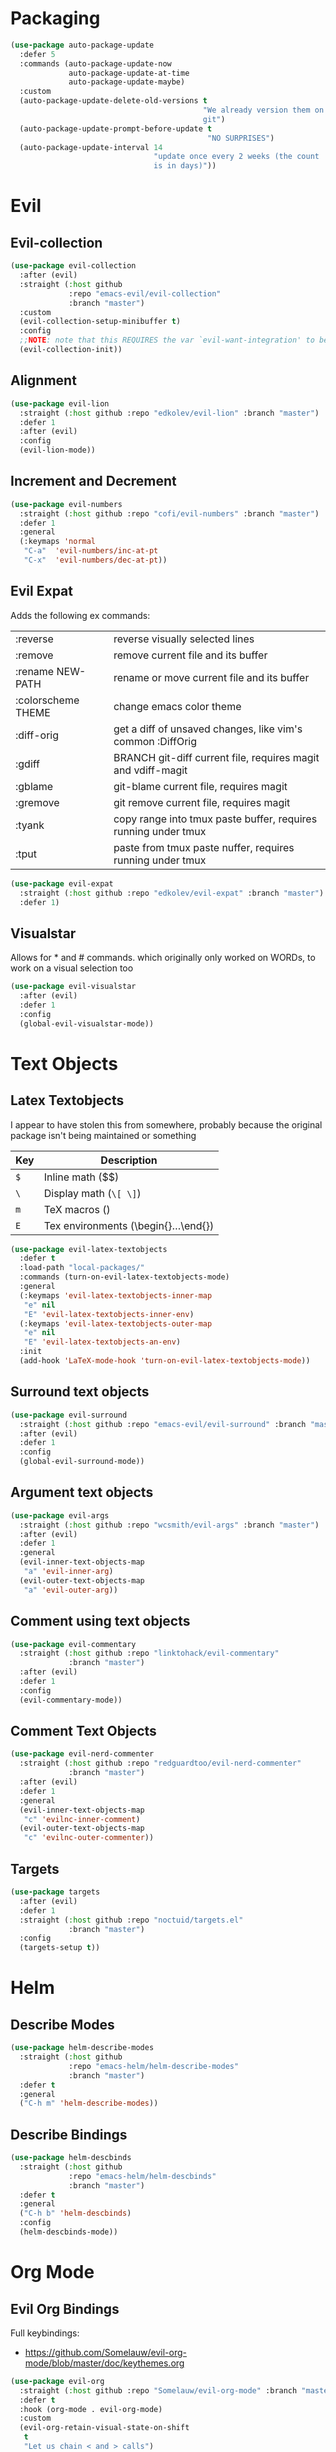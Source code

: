 * Packaging
#+BEGIN_SRC emacs-lisp
  (use-package auto-package-update
    :defer 5
    :commands (auto-package-update-now
               auto-package-update-at-time
               auto-package-update-maybe)
    :custom
    (auto-package-update-delete-old-versions t
                                             "We already version them on
                                             git")
    (auto-package-update-prompt-before-update t
                                              "NO SURPRISES")
    (auto-package-update-interval 14
                                  "update once every 2 weeks (the count
                                  is in days)"))
#+END_SRC

* Evil
** Evil-collection
#+BEGIN_SRC emacs-lisp
  (use-package evil-collection
    :after (evil)
    :straight (:host github
               :repo "emacs-evil/evil-collection"
               :branch "master")
    :custom
    (evil-collection-setup-minibuffer t)
    :config
    ;;NOTE: note that this REQUIRES the var `evil-want-integration' to be NIL
    (evil-collection-init))
#+END_SRC

** Alignment
#+BEGIN_SRC emacs-lisp
  (use-package evil-lion
    :straight (:host github :repo "edkolev/evil-lion" :branch "master")
    :defer 1
    :after (evil)
    :config
    (evil-lion-mode))
#+END_SRC

** Increment and Decrement

#+BEGIN_SRC emacs-lisp
  (use-package evil-numbers
    :straight (:host github :repo "cofi/evil-numbers" :branch "master")
    :defer 1
    :general
    (:keymaps 'normal
     "C-a"  'evil-numbers/inc-at-pt
     "C-x"  'evil-numbers/dec-at-pt))
#+END_SRC

** Evil Expat
Adds the following ex commands:

| :reverse           | reverse visually selected lines                                |
| :remove            | remove current file and its buffer                             |
| :rename NEW-PATH   | rename or move current file and its buffer                     |
| :colorscheme THEME | change emacs color theme                                       |
| :diff-orig         | get a diff of unsaved changes, like vim's common :DiffOrig     |
| :gdiff             | BRANCH git-diff current file, requires magit and vdiff-magit   |
| :gblame            | git-blame current file, requires magit                         |
| :gremove           | git remove current file, requires magit                        |
| :tyank             | copy range into tmux paste buffer, requires running under tmux |
| :tput              | paste from tmux paste nuffer, requires running under tmux      |

#+BEGIN_SRC emacs-lisp
  (use-package evil-expat
    :straight (:host github :repo "edkolev/evil-expat" :branch "master")
    :defer 1)
#+END_SRC

#+RESULTS:
: #s(hash-table size 65 test eql rehash-size 1.5 rehash-threshold 0.8125 data (:use-package (23491 21551 225109 0) :init (23491 21551 225102 0) :init-secs (0 0 162 0) :use-package-secs (0 3 112048 0)))

** Visualstar
Allows for * and # commands. which originally only worked on WORDs,
to work on a visual selection too

#+BEGIN_SRC emacs-lisp
  (use-package evil-visualstar
    :after (evil)
    :defer 1
    :config
    (global-evil-visualstar-mode))
#+END_SRC

* Text Objects

** Latex Textobjects
I appear to have stolen this from somewhere, probably because the original
package isn't being maintained or something

| Key | Description                          |
|-----+--------------------------------------|
| =$= | Inline math ($$)                     |
| =\= | Display math (=\[ \]=)               |
| =m= | TeX macros (\foo{})                  |
| =E= | Tex environments (\begin{}...\end{}) |

#+BEGIN_SRC emacs-lisp
  (use-package evil-latex-textobjects
    :defer t
    :load-path "local-packages/"
    :commands (turn-on-evil-latex-textobjects-mode)
    :general
    (:keymaps 'evil-latex-textobjects-inner-map
     "e" nil
     "E" 'evil-latex-textobjects-inner-env)
    (:keymaps 'evil-latex-textobjects-outer-map
     "e" nil
     "E" 'evil-latex-textobjects-an-env)
    :init
    (add-hook 'LaTeX-mode-hook 'turn-on-evil-latex-textobjects-mode))
#+END_SRC

** Surround text objects

#+BEGIN_SRC emacs-lisp
  (use-package evil-surround
    :straight (:host github :repo "emacs-evil/evil-surround" :branch "master")
    :after (evil)
    :defer 1
    :config
    (global-evil-surround-mode))
#+END_SRC

** Argument text objects

#+BEGIN_SRC emacs-lisp
  (use-package evil-args
    :straight (:host github :repo "wcsmith/evil-args" :branch "master")
    :after (evil)
    :defer 1
    :general
    (evil-inner-text-objects-map
     "a" 'evil-inner-arg)
    (evil-outer-text-objects-map
     "a" 'evil-outer-arg))
#+END_SRC

** Comment using text objects
#+BEGIN_SRC emacs-lisp
  (use-package evil-commentary
    :straight (:host github :repo "linktohack/evil-commentary"
               :branch "master")
    :after (evil)
    :defer 1
    :config
    (evil-commentary-mode))
#+END_SRC

#+RESULTS:
: #s(hash-table size 65 test eql rehash-size 1.5 rehash-threshold 0.8125 data (:use-package (23491 21900 791656 0) :init (23491 21900 791644 0) :config (23491 21900 791296 0) :config-secs (0 0 644 0) :init-secs (0 0 5333 0) :use-package-secs (0 3 261718 0)))

** Comment Text Objects
#+BEGIN_SRC emacs-lisp
  (use-package evil-nerd-commenter
    :straight (:host github :repo "redguardtoo/evil-nerd-commenter"
               :branch "master")
    :after (evil)
    :defer 1
    :general
    (evil-inner-text-objects-map
     "c" 'evilnc-inner-comment)
    (evil-outer-text-objects-map
     "c" 'evilnc-outer-commenter))
#+END_SRC

** Targets
#+BEGIN_SRC emacs-lisp
  (use-package targets
    :after (evil)
    :defer 1
    :straight (:host github :repo "noctuid/targets.el"
               :branch "master")
    :config
    (targets-setup t))
#+END_SRC

#+RESULTS:
: #s(hash-table size 65 test eql rehash-size 1.5 rehash-threshold 0.8125 data (:use-package (23491 21459 909411 0) :init (23491 21459 909406 0) :config (23491 21459 909399 0) :config-secs (0 0 208796 0) :init-secs (0 0 208835 0) :use-package-secs (0 0 477236 0)))

* Helm

** Describe Modes
#+BEGIN_SRC emacs-lisp
  (use-package helm-describe-modes
    :straight (:host github
               :repo "emacs-helm/helm-describe-modes"
               :branch "master")
    :defer t
    :general
    ("C-h m" 'helm-describe-modes))
#+END_SRC

** Describe Bindings

#+BEGIN_SRC emacs-lisp
  (use-package helm-descbinds
    :straight (:host github
               :repo "emacs-helm/helm-descbinds"
               :branch "master")
    :defer t
    :general
    ("C-h b" 'helm-descbinds)
    :config
    (helm-descbinds-mode))
#+END_SRC

* Org Mode

** Evil Org Bindings
Full keybindings:
- https://github.com/Somelauw/evil-org-mode/blob/master/doc/keythemes.org

#+BEGIN_SRC emacs-lisp
  (use-package evil-org
    :straight (:host github :repo "Somelauw/evil-org-mode" :branch "master")
    :defer t
    :hook (org-mode . evil-org-mode)
    :custom
    (evil-org-retain-visual-state-on-shift
     t
     "Let us chain < and > calls")
    (evil-org-use-additional-insert
     t
     "Add things like M-j to insert")
    (evil-org-special-o/O
     '(table-row)
     "Do not let o/O affect list items, throws me off")
    :general
    (evil-org-mode-map
     :states 'normal
     "g f" 'evil-org-open-links)
    :config
    (evil-org-set-key-theme '(textobjects
                              insert
                              navigation
                              additional
                              shift
                              return
                              operators
                              ;; todo
                              ;; heading
                              calendar))
    (with-eval-after-load 'org-agenda
      (require 'evil-org-agenda)
      (evil-org-agenda-set-keys)
      (add-hook 'org-agenda-mode-hook 'evil-org-mode)))
#+END_SRC

** Helm Org Rifling
#+BEGIN_SRC emacs-lisp
  (use-package helm-org-rifle
    :straight (:host github :repo "alphapapa/helm-org-rifle" :branch "master")
    :after (org)
    :defer 1
    :general
    (:states 'normal
     :prefix my-default-evil-leader-key
     "o o" 'helm-org-rifle-current-buffer
     "O O" 'helm-org-rifle)
    (helm-org-rifle-map
     "C-w"  'evil-delete-backward-word
     "\\"   'helm-select-action
     "C-j"  'helm-next-line
     "C-k"  'helm-previous-line
     "C-n"  'helm-next-page
     "C-p"  'helm-previous-page
     "C-l"  'helm-next-source
     "C-h"  'helm-previous-source
     "TAB"  'helm-execute-persistent-action))
#+END_SRC

** Org Capture Bindings

#+BEGIN_SRC emacs-lisp
  (use-package org-capture
    :ensure nil ;; because org-capture is from org
    :after (org)
    :defer 1
    :commands (org-capture
               org-capture-templates)
    :general
    (:prefix my-default-evil-leader-key
     :states 'normal
     "c c" '(lambda () (interactive)
              (require 'org-capture)
              (helm-org-capture-templates)))
     ;; "c j" '((lambda () (interactive) (org-capture nil "j"))
     ;;         :which-key "Capture journal entry")
     ;; "c d" '((lambda () (interactive) (org-capture nil "d"))
     ;;         :which-key "Capture daydream entry"))
    (:prefix my-default-evil-leader-key
     :keymaps 'org-capture-mode-map
     :states 'normal
     "r r" 'org-capture-refile)
    (org-capture-mode-map
     [remap evil-save-and-close]          'org-capture-finalize
     [remap evil-save-modified-and-close] 'org-capture-finalize
     [remap evil-quit]                    'org-capture-kill)
    :init
    ;; (defun my-capture-daydream ()
    ;;   ""
    ;;   (interactive)
    ;;   (org-capture nil "d")
    ;; (evil-ex-define-cmd "todo" 'my-capture-daydream)
    :config
    ;; when inserting a heading immediately go into insert mode
    (add-hook 'org-capture-mode-hook 'evil-insert-state))
    ;; (when (boundp 'my-journal-org-file)
    ;;   (add-to-list 'org-capture-templates
    ;;                `("j" "Journal Entry" entry
    ;;                  (file ,my-journal-org-file)
    ;;                  "* %U\n%?")
    ;; (when (boundp 'my-daydream-org-file)
    ;;   (add-to-list 'org-capture-templates
    ;;                `("d" "Daydream Entry" entry
    ;;                  (file ,my-daydream-org-file)
    ;;                  "* %? \n %U"))
#+END_SRC

#+RESULTS:
: #s(hash-table size 65 test eql rehash-size 1.5 rehash-threshold 0.8125 data (:use-package (23491 20845 78356 0) :init (23491 20845 78014 0) :init-secs (0 0 36 0) :use-package-secs (0 0 439 0)))

* Magit
#+BEGIN_SRC emacs-lisp
  (use-package magit
    :commands (magit-status)
    :straight (:host github :repo "magit/magit" :branch "master")
    :defer t
    :init
    (evil-ex-define-cmd "git" 'magit-status)
    :config
    (add-hook 'git-commit-setup-hook 'aggressive-fill-paragraph-mode)
    (add-hook 'git-commit-setup-hook 'markdown-mode))
#+END_SRC

** Evil bindings
#+BEGIN_SRC emacs-lisp
  (use-package evil-magit
    :straight (:host github
               :repo "emacs-evil/evil-magit"
               :branch "master")
    :after (magit)
    :config
    (evil-magit-init))
#+END_SRC

* Make Emacs Restartable
#+BEGIN_SRC emacs-lisp
  (use-package restart-emacs
    :straight (:host github :repo "iqbalansari/restart-emacs" :branch "master")
    :commands (restart-emacs))
#+END_SRC

* Quality of Life
** Disable GUI Elements
#+BEGIN_SRC emacs-lisp
  (tool-bar-mode -1)
  (menu-bar-mode -1)
  (scroll-bar-mode -1)
  (window-divider-mode -1)
#+END_SRC

** Configure scratch buffer message
#+BEGIN_SRC emacs-lisp
  (setq initial-scratch-message
        "It is possible to commit no mistakes and still lose.
  That is not weakness. That is life.

  ")
#+END_SRC

** Configure scratch buffer initial mode
#+BEGIN_SRC emacs-lisp
  (setq initial-major-mode 'fundamental-mode)
#+END_SRC

** Change "yes or no" to "y or n"
#+BEGIN_SRC emacs-lisp
  (fset 'yes-or-no-p 'y-or-n-p)
#+END_SRC

** Disable startup screen
#+BEGIN_SRC emacs-lisp
  (setq inhibit-startup-screen t)
#+END_SRC

** Require newlines at the end of all files
#+BEGIN_SRC emacs-lisp
  (setq-default require-final-newline t)
#+END_SRC

** Disable alert sounds
#+BEGIN_SRC emacs-lisp
  (setq ring-bell-function 'ignore)
#+END_SRC

** Automatically refresh buffer when underlying file is changes externally
#+BEGIN_SRC
  (global-auto-revert-mode t)
#+END_SRC

** Make window subprocess communications faster
#+BEGIN_SRC emacs-lisp
  (setq w32-pipe-read-delay 0)
#+END_SRC

** Set default tab width
#+BEGIN_SRC emacs-lisp
  (setq-default tab-width 4)
#+END_SRC

** Make <TAB> always indent
#+BEGIN_SRC emacs-lisp
  (setq tab-always-indent 'complete)
#+END_SRC

** Never indent with a TAB character
#+BEGIN_SRC emacs-lisp
  (setq-default indent-tabs-mode nil)
#+END_SRC

** Strip Whitespace on save
#+BEGIN_SRC emacs-lisp
  (add-hook 'before-save-hook 'delete-trailing-whitespace)
#+END_SRC

** After creating a new frame, immediately focus on that frame.
#+BEGIN_SRC emacs-lisp
  (add-hook 'after-make-frame-functions 'select-frame)
#+END_SRC

** Sentences should end after a single space, not two
#+BEGIN_SRC emacs-lisp
  (customize-set-variable 'sentence-end-double-space nil)
#+END_SRC

** Underscores should be considered as part of a word
#+BEGIN_SRC emacs-lisp
  (add-hook 'after-change-major-mode-hook '(lambda () (modify-syntax-entry ?_ "w")))
#+END_SRC

** Ensure that files being edited are recoverable
#+BEGIN_SRC emacs-lisp
  (setq delete-old-versions t
        backup-by-copying t
        version-control t
        kept-new-versions 20
        kept-old-versions 5
        vc-make-backup-files t)
  (setq savehist-save-minibuffer-history 1
        savehist-additional-variables '(kill-ring search-ring regexp-search-ring))
  (setq history-length t
        history-delete-duplicates t)
  (savehist-mode 1)
#+END_SRC

** Stretch caret to cover full width of character
http://pragmaticemacs.com/emacs/adaptive-cursor-width/
#+BEGIN_SRC emacs-lisp
  (setq x-stretch-cursor t)
#+END_SRC

** Display line numbers when editing code
#+BEGIN_SRC emacs-lisp
  (when (>= emacs-major-version 26)
    (add-hook 'prog-mode-hook 'display-line-numbers-mode))
#+END_SRC

* Display

** Prefer dark backgrounds
#+BEGIN_SRC emacs-lisp
  (customize-set-variable 'frame-background-mode 'dark)
  (set-terminal-parameter nil 'background-mode 'dark)
#+END_SRC

** Solarized
#+BEGIN_SRC emacs-lisp
  (use-package solarized-theme
    :defer 1
    :custom
    (solarized-use-variable-pitch nil)
    (solarized-distinct-fringe-background nil)
    (solarized-high-contrast-mode-line nil)
    (solarized-use-less-bold t)
    (solarized-use-more-italic nil)
    (solarized-scale-org-headlines nil)
    (solarized-height-minus-1 1.0)
    (solarized-height-plus-1 1.0)
    (solarized-height-plus-2 1.0)
    (solarized-height-plus-3 1.0)
    (solarized-height-plus-4 1.0)
    :config
    (load-theme 'solarized-dark t))
#+END_SRC

* Text

** Aggressive Fill Paragraph

#+BEGIN_SRC emacs-lisp
  (use-package aggressive-fill-paragraph
    :straight (:host github :repo "davidshepherd7/aggressive-fill-paragraph-mode" :branch "master")
    :defer t
    :commands (aggressive-fill-paragraph-mode))
#+END_SRC

** Aggressive Indent

#+BEGIN_SRC emacs-lisp
  (use-package aggressive-indent
    :straight (:host github :repo "malabarba/aggressive-indent-mode" :branch "master")
    :defer t
    :commands (aggressive-indent-mode))
#+END_SRC

** Yasnippet

#+BEGIN_SRC emacs-lisp
  (use-package yasnippet
    :defer 3
    :straight (:host github :repo "joaotavora/yasnippet" :branch "master")
    :commands (yas-minor-mode
               yas-expand-snippet)
    :general
    (yas-keymap
     "C-j" 'yas-next-field-or-maybe-expand
     "C-k" 'yas-prev-field)
    (:states 'normal
     :prefix my-default-evil-leader-key
     "s s" 'yas-new-snippet
     "s a" 'yas-insert-snippet
     "s f" 'yas-visit-snippet-file)
    (snippet-mode-map
     [remap evil-save-and-close]          'yas-load-snippet-buffer-and-close
     [remap evil-save-modified-and-close] 'yas-load-snippet-buffer-and-close
     [remap evil-quit]                    'kill-this-buffer)
    :config
    (let ((my-snippet-dir (directory-file-name
                           (concat user-init-dir "/snippets"))))
      (setq-default yas-snippet-dirs `(,my-snippet-dir)))
    (setq yas-indent-line 'auto
          yas-also-auto-indent-first-line t)
    (defun yas-with-comment (str)
      (format "%s%s%s" comment-start str comment-end))
    (yas-global-mode))
#+END_SRC

#+RESULTS:
: #s(hash-table size 65 test eql rehash-size 1.5 rehash-threshold 0.8125 data (:use-package (23491 17807 912103 0) :init (23491 17807 911669 0) :config (23491 17807 911661 0) :config-secs (0 0 37289 0) :init-secs (0 0 37324 0) :use-package-secs (0 0 141288 0)))

* Projectile
#+BEGIN_SRC emacs-lisp
  (use-package projectile
    :straight (:host github :repo "bbatsov/projectile" :branch "master")
    :commands (projectile-mode)
    :defer 3
    :config
    (projectile-mode))
#+END_SRC

** Helm-projectile
#+BEGIN_SRC emacs-lisp
  (use-package helm-projectile
    :straight (:host github :repo "bbatsov/helm-projectile" :branch "master")
    :commands (helm-projectile)
    :after (helm :and projectile)
    :general
    (:states 'normal
     "_" 'helm-projectile))
#+END_SRC

* Lisp

** Parinfer
#+BEGIN_SRC emacs-lisp
  (use-package parinfer
    :straight (:host github :repo "DogLooksGood/parinfer-mode" :branch "master")
    :defer 1
    :general
    (parinfer-mode-map
     "\"" nil) ;; let smartparens do its thing
    :custom
    (parinfer-auto-switch-indent-mode
     t
     "We prefer indent mode")
    :init
    (progn (setq parinfer-extensions
                 '(defaults       ; should be included.
                    pretty-parens  ; different paren styles for different modes.
                    evil           ; if you use evil.
                    smart-tab      ; c-b & c-f jump positions and smart shift with tab & s-tab.
                    smart-yank))))   ; yank behavior depend on mode.
#+END_SRC

** Rainbow Delimiter Mode

#+BEGIN_SRC emacs-lisp
  (use-package rainbow-delimiters
    :diminish rainbow-delimiters-mode
    :commands (rainbow-delimiters-mode))
#+END_SRC

** Smartparens
#+BEGIN_SRC emacs-lisp
  (use-package smartparens
    :defer 2
    :straight (:host github :repo "Fuco1/smartparens" :branch "master")
    :diminish smartparens-mode
    :commands (sp-local-pair)
    :general
    (:states 'normal
     :prefix my-default-evil-leader-key
     "." 'smartparens-mode)
    :custom
    (sp-cancel-autoskip-on-backward-movement
     nil
     "We want to maintain the chomp-like behavior of electric-pair")
    (sp-autoskip-closing-pair
     'always
     "Maintain chomp-like behavior of electric-pair")
    :config
    (require 'smartparens-config) ;; load some default configurations
    (smartparens-global-mode)
    ;;(smartparens-global-strict-mode)
    ;;(show-smartparens-global-mode)
    ;; define some helper functions
    (defun my-add-newline-and-indent-braces (&rest _)
      "adds that cool vim indent thing we always wanted"
      (newline)
      (indent-according-to-mode)
      (forward-line -1)
      (indent-according-to-mode))
    ;; update the global definitions with some indenting
    ;; I think that the nil is the flag that controls property inheritance
    ;;note: for some reason tab isn't recognised. might be yasnippet intefering.
    ;;learn to use ret for now
    (sp-pair "{" nil :post-handlers '((my-add-newline-and-indent-braces "RET")))
    (sp-pair "[" nil :post-handlers '((my-add-newline-and-indent-braces "RET")))
    (sp-pair "(" nil :post-handlers '((my-add-newline-and-indent-braces "RET"))))
#+END_SRC

#+results:
: #s(hash-table size 65 test eql rehash-size 1.5 rehash-threshold 0.8125 data (:use-package (23491 14501 447070 0) :init (23491 14501 446922 0) :init-secs (0 0 73407 0) :use-package-secs (0 0 188038 0) :config (23491 14501 446915 0) :config-secs (0 0 73357 0)))

* Elisp                                                               :major:
package is known as elisp-mode but it reads as emacs-lisp-mode

#+BEGIN_SRC emacs-lisp
  (use-package elisp-mode
    :ensure nil
    :hook ((emacs-lisp-mode . rainbow-delimiters-mode)
           (emacs-lisp-mode . parinfer-mode)
           (emacs-lisp-mode . update-evil-shift-width)))
#+END_SRC

** Update Indentation Function
NOTE: We want to carefully override this
https://emacs.stackexchange.com/questions/10230/how-to-indent-keywords-aligned
https://github.com/Fuco1/.emacs.d/blob/af82072196564fa57726bdbabf97f1d35c43b7f7/site-lisp/redef.el#L20-L94

#+BEGIN_SRC emacs-lisp
  (defun my-updated-lisp-indent-function (indent-point state)
    "This function is the normal value of the variable `lisp-indent-function'.
  The function `calculate-lisp-indent' calls this to determine
  if the arguments of a Lisp function call should be indented specially.

   INDENT-POINT is the position at which the line being indented begins.
   Point is located at the point to indent under (for default indentation);
   STATE is the `parse-partial-sexp' state for that position.

   If the current line is in a call to a Lisp function that has a non-nil
   property `lisp-indent-function' (or the deprecated `lisp-indent-hook'),
   it specifies how to indent.  The property value can be:

   ,* `defun', meaning indent `defun'-style
   (this is also the case if there is no property and the function
   has a name that begins with \"def\", and three or more arguments);

   ,* an integer N, meaning indent the first N arguments specially
  (like ordinary function arguments), and then indent any further
  arguments like a body;

   ,* a function to call that returns the indentation (or nil).
  `lisp-indent-function' calls this function with the same two arguments
  that it itself received.

  This function returns either the indentation to use, or nil if the
  Lisp function does not specify a special indentation."
    (let ((normal-indent (current-column))
          (orig-point (point)))
      (goto-char (1+ (elt state 1)))
      (parse-partial-sexp (point) calculate-lisp-indent-last-sexp 0 t)
      (cond
       ;; car of form doesn't seem to be a symbol, or is a keyword
       ((and (elt state 2)
             (or (not (looking-at "\\sw\\|\\s_"))
                 (looking-at ":")))
        (if (not (> (save-excursion (forward-line 1) (point))
                    calculate-lisp-indent-last-sexp))
            (progn (goto-char calculate-lisp-indent-last-sexp)
                   (beginning-of-line)
                   (parse-partial-sexp (point)
                                       calculate-lisp-indent-last-sexp 0 t)))
        ;; Indent under the list or under the first sexp on the same
        ;; line as calculate-lisp-indent-last-sexp.  Note that first
        ;; thing on that line has to be complete sexp since we are
        ;; inside the innermost containing sexp.
        (backward-prefix-chars)
        (current-column))
       ((and (save-excursion
               (goto-char indent-point)
               (skip-syntax-forward " ")
               (not (looking-at ":")))
             (save-excursion
               (goto-char orig-point)
               (looking-at ":")))
        (save-excursion
          (goto-char (+ 2 (elt state 1)))
          (current-column)))
       (t
        (let ((function (buffer-substring (point)
                                          (progn (forward-sexp 1) (point))))
              method)
          (setq method (or (function-get (intern-soft function)
                                         'lisp-indent-function)
                           (get (intern-soft function) 'lisp-indent-hook)))
          (cond ((or (eq method 'defun)
                     (and (null method)
                          (> (length function) 3)
                          (string-match "\\`def" function)))
                 (lisp-indent-defform state indent-point))
                ((integerp method)
                 (lisp-indent-specform method state
                                       indent-point normal-indent))
                (method
                 (funcall method indent-point state))))))))

  (advice-add 'lisp-indent-function :override 'my-updated-lisp-indent-function)
#+END_SRC

#+RESULTS:

* Clojure                                                             :major:

clojurescript-mode derives from clojure-mode

#+BEGIN_SRC emacs-lisp
  (use-package clojure-mode
    :straight (:host github :repo "clojure-emacs/clojure-mode" :branch "master")
    :commands (clojure-mode clojurescript-mode)
    :defer 5
    :hook ((clojure-mode . rainbow-delimiters-mode)
           (clojure-mode . parinfer-mode)
           (clojure-mode . update-evil-shift-width)))
#+END_SRC

* Dired
#+BEGIN_SRC emacs-lisp
  (general-define-key
   :states 'normal
   :keymaps 'dired-mode-map
   "<SPC>" nil ; was shadowing leader key bindings
   "SPC" nil ; was shadowing leader key bindings
   "C-l" 'dired-up-directory)
  (add-hook 'dired-mode-hook 'auto-revert-mode)
#+END_SRC

* Help+
- Emacswiki :: https://www.emacswiki.org/emacs/HelpPlus


These packages are from emacswiki, and are currently not being maintained.

They are being stored and loaded locally, since they are not on melpa or any
package manager

#+BEGIN_SRC emacs-lisp
  (use-package help+
    :defer 2
    :load-path "local-packages/"
    :hook (help))
  (use-package help-macro+
    :defer 2
    :load-path "local-packages/"
    :hook (help))
  (use-package help-mode+
    :defer 2
    :load-path "local-packages/"
    :hook (help))
  (use-package help-fns+
    :defer 2
    :load-path "local-packages/"
    :hook (help))
#+END_SRC

* Markdown                                                            :major:

#+BEGIN_SRC emacs-lisp
  (use-package markdown-mode
    :straight (:host github :repo "jrblevin/markdown-mode" :branch "master")
    :commands (markdown-mode)
    :defer 5
    :config
    (add-hook 'markdown-mode-hook 'orgtbl-mode))
#+END_SRC

* Dumb Jump
#+BEGIN_SRC emacs-lisp
  (use-package dumb-jump
    :straight (:host github :repo "jacktasia/dumb-jump" :branch "master")
    :defer 2
    :commands (dumb-jump-go)
    :general
    (:states 'normal
     "g d" 'dumb-jump-go))
#+END_SRC
